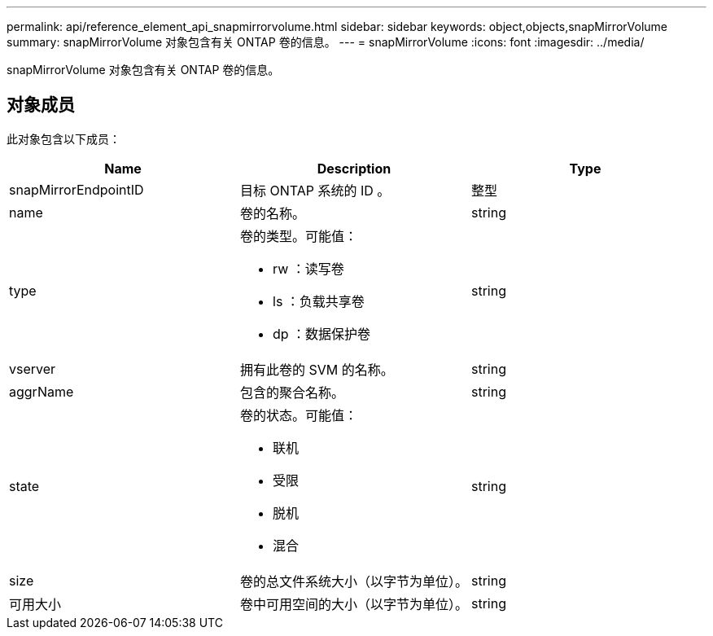 ---
permalink: api/reference_element_api_snapmirrorvolume.html 
sidebar: sidebar 
keywords: object,objects,snapMirrorVolume 
summary: snapMirrorVolume 对象包含有关 ONTAP 卷的信息。 
---
= snapMirrorVolume
:icons: font
:imagesdir: ../media/


[role="lead"]
snapMirrorVolume 对象包含有关 ONTAP 卷的信息。



== 对象成员

此对象包含以下成员：

|===
| Name | Description | Type 


 a| 
snapMirrorEndpointID
 a| 
目标 ONTAP 系统的 ID 。
 a| 
整型



 a| 
name
 a| 
卷的名称。
 a| 
string



 a| 
type
 a| 
卷的类型。可能值：

* rw ：读写卷
* ls ：负载共享卷
* dp ：数据保护卷

 a| 
string



 a| 
vserver
 a| 
拥有此卷的 SVM 的名称。
 a| 
string



 a| 
aggrName
 a| 
包含的聚合名称。
 a| 
string



 a| 
state
 a| 
卷的状态。可能值：

* 联机
* 受限
* 脱机
* 混合

 a| 
string



 a| 
size
 a| 
卷的总文件系统大小（以字节为单位）。
 a| 
string



 a| 
可用大小
 a| 
卷中可用空间的大小（以字节为单位）。
 a| 
string

|===